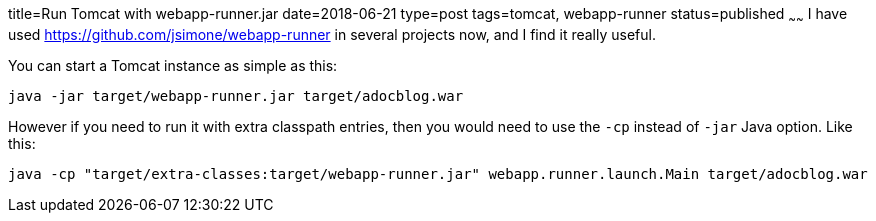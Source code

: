 title=Run Tomcat with webapp-runner.jar
date=2018-06-21
type=post
tags=tomcat, webapp-runner
status=published
~~~~~~
I have used https://github.com/jsimone/webapp-runner in several projects now, and I find it really useful.

You can start a Tomcat instance as simple as this:

  java -jar target/webapp-runner.jar target/adocblog.war

However if you need to run it with extra classpath entries, then you would need to use the `-cp` instead of `-jar` Java option. Like this:

  java -cp "target/extra-classes:target/webapp-runner.jar" webapp.runner.launch.Main target/adocblog.war